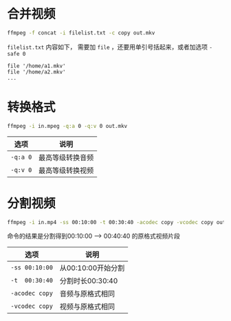 #+BEGIN_COMMENT
.. title: ffmpeg
.. slug: ffmpeg
.. date: 2021-01-28 15:57:49 UTC+08:00
.. tags: linux ffmpeg
.. category: tools
.. link: 
.. description: 
.. type: text

#+END_COMMENT

* 合并视频
  #+BEGIN_SRC bash
ffmpeg -f concat -i filelist.txt -c copy out.mkv
  #+END_SRC

~filelist.txt~ 内容如下， 需要加 ~file~ ，还要用单引号括起来，或者加选项 ~-safe 0~

  #+BEGIN_EXAMPLE
file '/home/a1.mkv'
file '/home/a2.mkv'
...
  #+END_EXAMPLE

* 转换格式
  #+BEGIN_SRC bash
ffmpeg -i in.mpeg -q:a 0 -q:v 0 out.mkv
  #+END_SRC

  | *选项*   | *说明*           |
  |----------+------------------|
  | ~-q:a 0~ | 最高等级转换音频 |
  | ~-q:v 0~ | 最高等级转换视频 |

* 分割视频
  #+BEGIN_SRC bash
ffmpeg -i in.mp4 -ss 00:10:00 -t 00:30:40 -acodec copy -vcodec copy output.mp4
  #+END_SRC

  命令的结果是分割得到00:10:00 --> 00:40:40 的原格式视频片段

  | *选项*         | *说明*             |
  |----------------+--------------------|
  | ~-ss 00:10:00~ | 从00:10:00开始分割 |
  | ~-t  00:30:40~ | 分割时长00:30:40   |
  | ~-acodec copy~ | 音频与原格式相同   |
  | ~-vcodec copy~ | 视频与原格式相同   |
